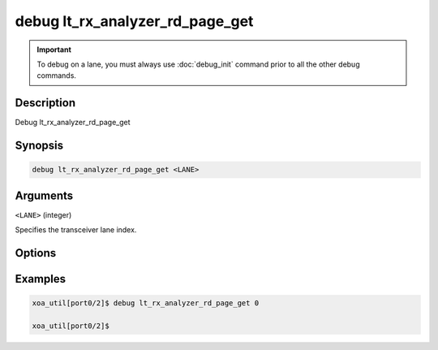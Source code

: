 debug lt_rx_analyzer_rd_page_get
================================

.. important::
    
    To debug on a lane, you must always use :doc:`debug_init` command prior to all the other debug commands.

    
Description
-----------

Debug lt_rx_analyzer_rd_page_get



Synopsis
--------

.. code-block:: text

    debug lt_rx_analyzer_rd_page_get <LANE>


Arguments
---------

``<LANE>`` (integer)

Specifies the transceiver lane index.


Options
-------



Examples
--------

.. code-block:: text

    xoa_util[port0/2]$ debug lt_rx_analyzer_rd_page_get 0

    xoa_util[port0/2]$






